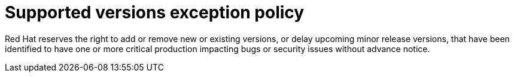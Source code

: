 // Module included in the following assemblies:
//
// * rosa_architecture/rosa_policy_service_definition/rosa-life-cycle.adoc
// * osd_architecture/osd_policy/osd-life-cycle.adoc

[id="rosa-supported-versions_{context}"]
= Supported versions exception policy

Red Hat reserves the right to add or remove new or existing versions, or delay upcoming minor
release versions, that have been identified to have one or more critical production impacting bugs
or security issues without advance notice.

